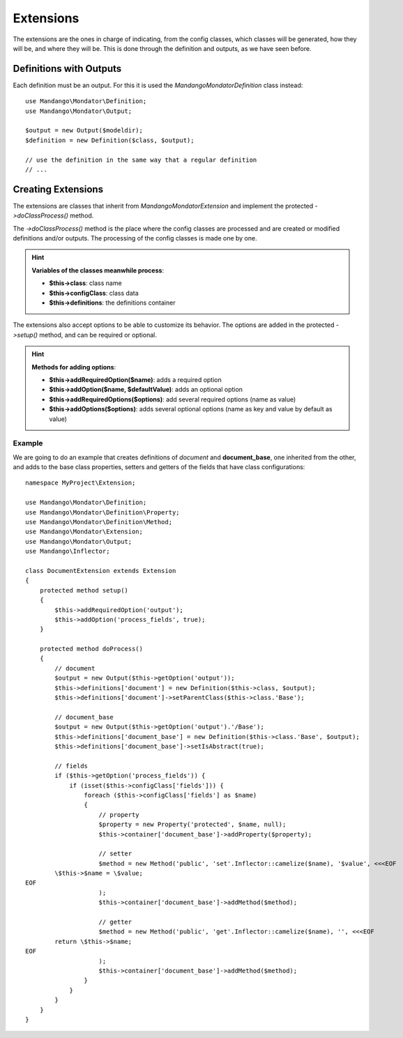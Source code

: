 Extensions
==========

The extensions are the ones in charge of indicating, from the config classes,
which classes will be generated, how they will be, and where they will be.
This is done through the definition and outputs, as we have seen before.

Definitions with Outputs
------------------------

Each definition must be an output. For this it is used the
*Mandango\Mondator\Definition* class instead::

    use Mandango\Mondator\Definition;
    use Mandango\Mondator\Output;

    $output = new Output($modeldir);
    $definition = new Definition($class, $output);

    // use the definition in the same way that a regular definition
    // ...

Creating Extensions
-------------------

The extensions are classes that inherit from *Mandango\Mondator\Extension* and
implement the protected *->doClassProcess()* method.

The *->doClassProcess()* method is the place where the config classes
are processed and are created or modified definitions and/or outputs. The
processing of the config classes is made one by one.

.. hint::
  **Variables of the classes meanwhile process**:

  * **$this->class**: class name
  * **$this->configClass**: class data
  * **$this->definitions**: the definitions container

The extensions also accept options to be able to customize its behavior.
The options are added in the protected *->setup()* method, and can be required
or optional.

.. hint::
  **Methods for adding options**:

  * **$this->addRequiredOption($name)**: adds a required option
  * **$this->addOption($name, $defaultValue)**: adds an optional option
  * **$this->addRequiredOptions($options)**: add several required options (name as value)
  * **$this->addOptions($options)**: adds several optional options (name as key and value by default as value)

Example
^^^^^^^

We are going to do an example that creates definitions of *document* and
**document_base**, one inherited from the other, and adds to the base class properties,
setters and getters of the fields that have class configurations::

    namespace MyProject\Extension;

    use Mandango\Mondator\Definition;
    use Mandango\Mondator\Definition\Property;
    use Mandango\Mondator\Definition\Method;
    use Mandango\Mondator\Extension;
    use Mandango\Mondator\Output;
    use Mandango\Inflector;

    class DocumentExtension extends Extension
    {
        protected method setup()
        {
            $this->addRequiredOption('output');
            $this->addOption('process_fields', true);
        }

        protected method doProcess()
        {
            // document
            $output = new Output($this->getOption('output'));
            $this->definitions['document'] = new Definition($this->class, $output);
            $this->definitions['document']->setParentClass($this->class.'Base');

            // document_base
            $output = new Output($this->getOption('output').'/Base');
            $this->definitions['document_base'] = new Definition($this->class.'Base', $output);
            $this->definitions['document_base']->setIsAbstract(true);

            // fields
            if ($this->getOption('process_fields')) {
                if (isset($this->configClass['fields'])) {
                    foreach ($this->configClass['fields'] as $name)
                    {
                        // property
                        $property = new Property('protected', $name, null);
                        $this->container['document_base']->addProperty($property);

                        // setter
                        $method = new Method('public', 'set'.Inflector::camelize($name), '$value', <<<EOF
            \$this->$name = \$value;
    EOF
                        );
                        $this->container['document_base']->addMethod($method);

                        // getter
                        $method = new Method('public', 'get'.Inflector::camelize($name), '', <<<EOF
            return \$this->$name;
    EOF
                        );
                        $this->container['document_base']->addMethod($method);
                    }
                }
            }
        }
    }
